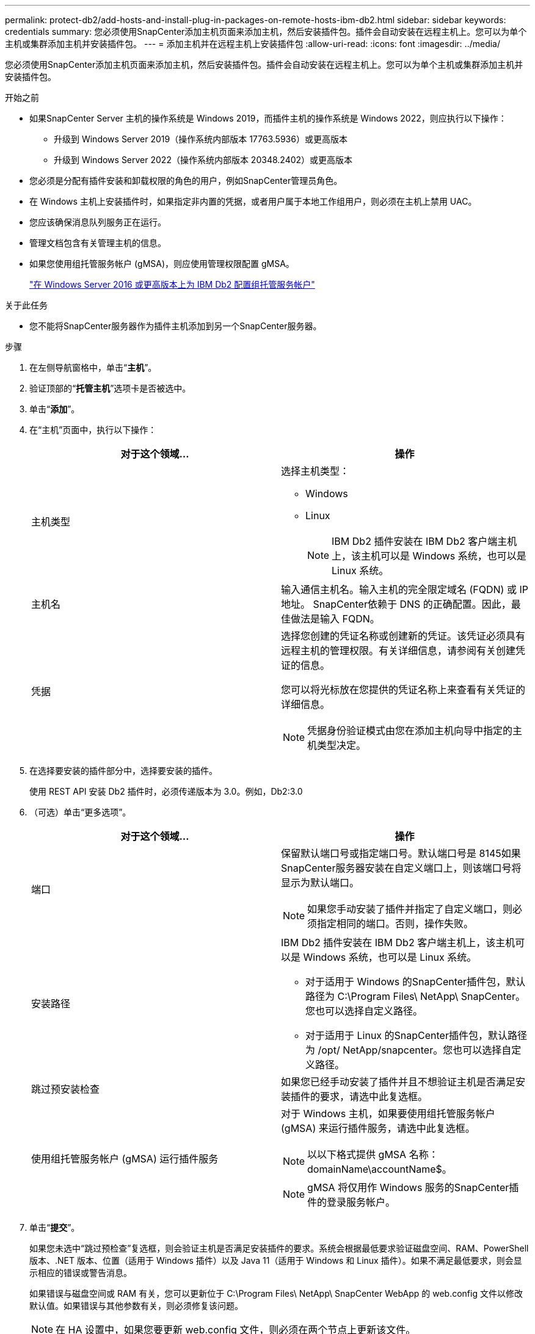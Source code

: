 ---
permalink: protect-db2/add-hosts-and-install-plug-in-packages-on-remote-hosts-ibm-db2.html 
sidebar: sidebar 
keywords: credentials 
summary: 您必须使用SnapCenter添加主机页面来添加主机，然后安装插件包。插件会自动安装在远程主机上。您可以为单个主机或集群添加主机并安装插件包。 
---
= 添加主机并在远程主机上安装插件包
:allow-uri-read: 
:icons: font
:imagesdir: ../media/


[role="lead"]
您必须使用SnapCenter添加主机页面来添加主机，然后安装插件包。插件会自动安装在远程主机上。您可以为单个主机或集群添加主机并安装插件包。

.开始之前
* 如果SnapCenter Server 主机的操作系统是 Windows 2019，而插件主机的操作系统是 Windows 2022，则应执行以下操作：
+
** 升级到 Windows Server 2019（操作系统内部版本 17763.5936）或更高版本
** 升级到 Windows Server 2022（操作系统内部版本 20348.2402）或更高版本


* 您必须是分配有插件安装和卸载权限的角色的用户，例如SnapCenter管理员角色。
* 在 Windows 主机上安装插件时，如果指定非内置的凭据，或者用户属于本地工作组用户，则必须在主机上禁用 UAC。
* 您应该确保消息队列服务正在运行。
* 管理文档包含有关管理主机的信息。
* 如果您使用组托管服务帐户 (gMSA)，则应使用管理权限配置 gMSA。
+
link:../protect-db2/configure-gMSA-on-windows-server-2012-or-later.html["在 Windows Server 2016 或更高版本上为 IBM Db2 配置组托管服务帐户"^]



.关于此任务
* 您不能将SnapCenter服务器作为插件主机添加到另一个SnapCenter服务器。


.步骤
. 在左侧导航窗格中，单击“*主机*”。
. 验证顶部的“*托管主机*”选项卡是否被选中。
. 单击“*添加*”。
. 在“主机”页面中，执行以下操作：
+
|===
| 对于这个领域... | 操作 


 a| 
主机类型
 a| 
选择主机类型：

** Windows
** Linux
+

NOTE: IBM Db2 插件安装在 IBM Db2 客户端主机上，该主机可以是 Windows 系统，也可以是 Linux 系统。





 a| 
主机名
 a| 
输入通信主机名。输入主机的完全限定域名 (FQDN) 或 IP 地址。 SnapCenter依赖于 DNS 的正确配置。因此，最佳做法是输入 FQDN。



 a| 
凭据
 a| 
选择您创建的凭证名称或创建新的凭证。该凭证必须具有远程主机的管理权限。有关详细信息，请参阅有关创建凭证的信息。

您可以将光标放在您提供的凭证名称上来查看有关凭证的详细信息。


NOTE: 凭据身份验证模式由您在添加主机向导中指定的主机类型决定。

|===
. 在选择要安装的插件部分中，选择要安装的插件。
+
使用 REST API 安装 Db2 插件时，必须传递版本为 3.0。例如，Db2:3.0

. （可选）单击“更多选项”。
+
|===
| 对于这个领域... | 操作 


 a| 
端口
 a| 
保留默认端口号或指定端口号。默认端口号是 8145如果SnapCenter服务器安装在自定义端口上，则该端口号将显示为默认端口。


NOTE: 如果您手动安装了插件并指定了自定义端口，则必须指定相同的端口。否则，操作失败。



 a| 
安装路径
 a| 
IBM Db2 插件安装在 IBM Db2 客户端主机上，该主机可以是 Windows 系统，也可以是 Linux 系统。

** 对于适用于 Windows 的SnapCenter插件包，默认路径为 C:\Program Files\ NetApp\ SnapCenter。您也可以选择自定义路径。
** 对于适用于 Linux 的SnapCenter插件包，默认路径为 /opt/ NetApp/snapcenter。您也可以选择自定义路径。




 a| 
跳过预安装检查
 a| 
如果您已经手动安装了插件并且不想验证主机是否满足安装插件的要求，请选中此复选框。



 a| 
使用组托管服务帐户 (gMSA) 运行插件服务
 a| 
对于 Windows 主机，如果要使用组托管服务帐户 (gMSA) 来运行插件服务，请选中此复选框。


NOTE: 以以下格式提供 gMSA 名称：domainName\accountName$。


NOTE: gMSA 将仅用作 Windows 服务的SnapCenter插件的登录服务帐户。

|===
. 单击“*提交*”。
+
如果您未选中“跳过预检查”复选框，则会验证主机是否满足安装插件的要求。系统会根据最低要求验证磁盘空间、RAM、PowerShell 版本、.NET 版本、位置（适用于 Windows 插件）以及 Java 11（适用于 Windows 和 Linux 插件）。如果不满足最低要求，则会显示相应的错误或警告消息。

+
如果错误与磁盘空间或 RAM 有关，您可以更新位于 C:\Program Files\ NetApp\ SnapCenter WebApp 的 web.config 文件以修改默认值。如果错误与其他参数有关，则必须修复该问题。

+

NOTE: 在 HA 设置中，如果您要更新 web.config 文件，则必须在两个节点上更新该文件。

. 如果主机类型为Linux，请验证指纹，然后单击*确认并提交*。
+
在集群设置中，您应该验证集群中每个节点的指纹。

+

NOTE: 即使之前已将同一主机添加到SnapCenter并且已确认指纹，也必须进行指纹验证。

. 监控安装进度。
+
** 对于 Windows 插件，安装和升级日志位于：_C:\Windows\ SnapCenter plugin\Install_<JOBID>\
** 对于 Linux 插件，安装日志位于：_/var/opt/snapcenter/logs/SnapCenter_Linux_Host_Plug-in_Install_<JOBID>.log，升级日志位于：_/var/opt/snapcenter/logs/SnapCenter_Linux_Host_Plug-in_Upgrade_<JOBID>.log




.完成后
如果要升级到SnapCenter 6.0 或更高版本，则会从远程插件服务器中卸载现有的基于 PERL 的 Db2 插件。
